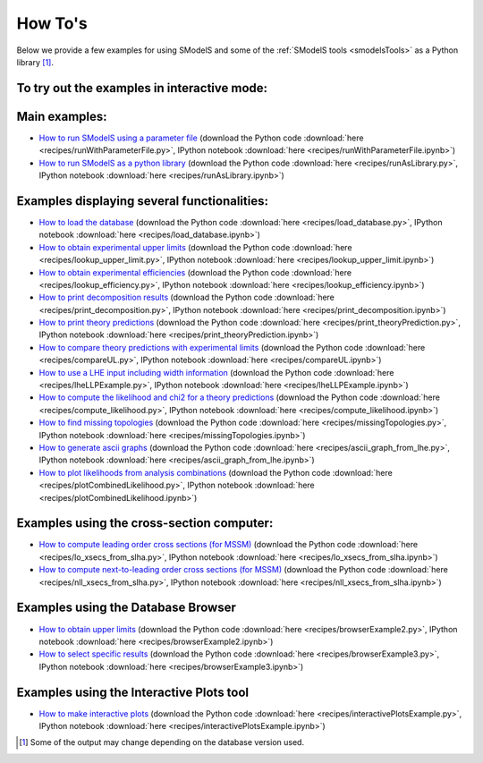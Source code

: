 .. index:: How To's

.. |binder| image::
      images/mybinder.png
      :target: https://mybinder.org/v2/gh/SModelS/smodels/main?filepath=docs%2Fmanual%2Fsource%2Frecipes%2F


.. _Examples:

How To's
========



Below we provide a few examples for using SModelS and some of the :ref:`SModelS tools <smodelsTools>` as a Python library [1]_.


To try out the examples in interactive mode: |binder|
-----------------------------------------------------

Main examples:
--------------

* `How to run SModelS using a parameter file <runWithParameterFile.html>`_ (download the Python code :download:`here <recipes/runWithParameterFile.py>`, IPython notebook :download:`here <recipes/runWithParameterFile.ipynb>`)

* `How to run SModelS as a python library <runAsLibrary.html>`_ (download the Python code :download:`here <recipes/runAsLibrary.py>`, IPython notebook :download:`here <recipes/runAsLibrary.ipynb>`)

Examples displaying several functionalities:
--------------------------------------------

* `How to load the database <load_database.html>`_ (download the Python code :download:`here <recipes/load_database.py>`, IPython notebook :download:`here <recipes/load_database.ipynb>`)

* `How to obtain experimental upper limits <lookup_upper_limit.html>`_ (download the Python code :download:`here <recipes/lookup_upper_limit.py>`, IPython notebook :download:`here <recipes/lookup_upper_limit.ipynb>`)

* `How to obtain experimental efficiencies <lookup_efficiency.html>`_ (download the Python code :download:`here <recipes/lookup_efficiency.py>`, IPython notebook :download:`here <recipes/lookup_efficiency.ipynb>`)

* `How to print decomposition results <print_decomposition.html>`_ (download the Python code :download:`here <recipes/print_decomposition.py>`, IPython notebook :download:`here <recipes/print_decomposition.ipynb>`)

* `How to print theory predictions <print_theoryPrediction.html>`_ (download the Python code :download:`here <recipes/print_theoryPrediction.py>`, IPython notebook :download:`here <recipes/print_theoryPrediction.ipynb>`)

* `How to compare theory predictions with experimental limits <compareUL.html>`_ (download the Python code :download:`here <recipes/compareUL.py>`, IPython notebook :download:`here <recipes/compareUL.ipynb>`)

* `How to use a LHE input including width information <lheLLPExample.html>`_ (download the Python code :download:`here <recipes/lheLLPExample.py>`, IPython notebook :download:`here <recipes/lheLLPExample.ipynb>`)

* `How to compute the likelihood and chi2 for a theory predictions <compute_likelihood.html>`_ (download the Python code :download:`here <recipes/compute_likelihood.py>`, IPython notebook :download:`here <recipes/compute_likelihood.ipynb>`)

* `How to find missing topologies <missingTopologies.html>`_ (download the Python code :download:`here <recipes/missingTopologies.py>`, IPython notebook :download:`here <recipes/missingTopologies.ipynb>`)

* `How to generate ascii graphs <ascii_graph_from_lhe.html>`_ (download the Python code :download:`here <recipes/ascii_graph_from_lhe.py>`, IPython notebook :download:`here <recipes/ascii_graph_from_lhe.ipynb>`)

* `How to plot likelihoods from analysis combinations <plotCombinedLikelihood.html>`_ (download the Python code :download:`here <recipes/plotCombinedLikelihood.py>`, IPython notebook :download:`here <recipes/plotCombinedLikelihood.ipynb>`)


Examples using the cross-section computer:
------------------------------------------

* `How to compute leading order cross sections (for MSSM) <lo_xsecs_from_slha.html>`_ (download the Python code :download:`here <recipes/lo_xsecs_from_slha.py>`, IPython notebook :download:`here <recipes/lo_xsecs_from_slha.ipynb>`)

* `How to compute next-to-leading order cross sections (for MSSM) <nll_xsecs_from_slha.html>`_ (download the Python code :download:`here <recipes/nll_xsecs_from_slha.py>`, IPython notebook :download:`here <recipes/nll_xsecs_from_slha.ipynb>`)

Examples using the Database Browser
-----------------------------------

* `How to obtain upper limits <browserExample2.html>`_ (download the Python code :download:`here <recipes/browserExample2.py>`, IPython notebook :download:`here <recipes/browserExample2.ipynb>`)

* `How to select specific results <browserExample3.html>`_ (download the Python code :download:`here <recipes/browserExample3.py>`, IPython notebook :download:`here <recipes/browserExample3.ipynb>`)

Examples using the Interactive Plots tool
-----------------------------------------

* `How to make interactive plots <interactivePlotsExample.html>`_ (download the Python code :download:`here <recipes/interactivePlotsExample.py>`, IPython notebook :download:`here <recipes/interactivePlotsExample.ipynb>`)


.. [1] Some of the output may change depending on the database version used.
